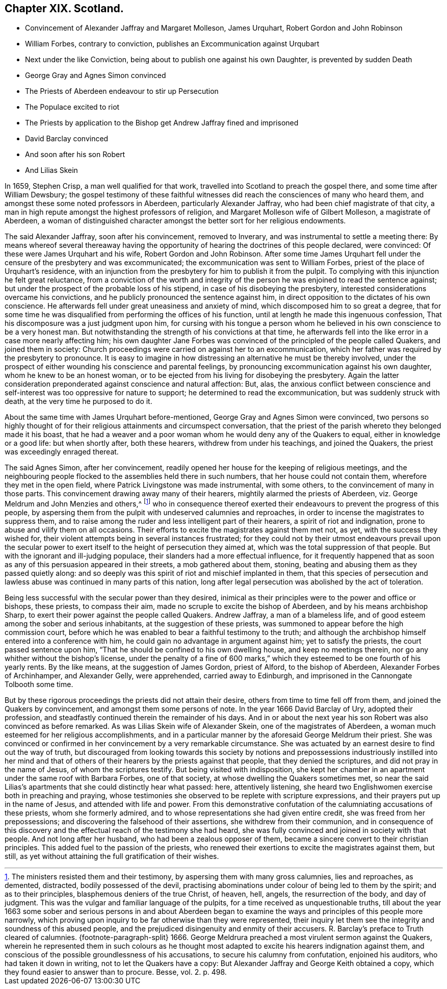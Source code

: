 == Chapter XIX. Scotland.

[.chapter-synopsis]
* Convincement of Alexander Jaffray and Margaret Molleson, James Urquhart, Robert Gordon and John Robinson
* William Forbes, contrary to conviction, publishes an Excommunication against Urqubart
* Next under the like Conviction, being about to publish one against his own Daughter, is prevented by sudden Death
* George Gray and Agnes Simon convinced
* The Priests of Aberdeen endeavour to stir up Persecution
* The Populace excited to riot
* The Priests by application to the Bishop get Andrew Jaffray fined and imprisoned
* David Barclay convinced
* And soon after his son Robert
* And Lilias Skein

In 1659, Stephen Crisp, a man well qualified for that work,
travelled into Scotland to preach the gospel there, and some time after William Dewsbury;
the gospel testimony of these faithful witnesses
did reach the consciences of many who heard them,
and amongst these some noted professors in Aberdeen, particularly Alexander Jaffray,
who had been chief magistrate of that city,
a man in high repute amongst the highest professors of religion,
and Margaret Molleson wife of Gilbert Molleson, a magistrate of Aberdeen,
a woman of distinguished character amongst the better sort for her religious endowments.

The said Alexander Jaffray, soon after his convincement, removed to Inverary,
and was instrumental to settle a meeting there:
By means whereof several thereaway having the opportunity
of hearing the doctrines of this people declared,
were convinced: Of these were James Urquhart and his wife,
Robert Gordon and John Robinson.
After some time James Urquhart fell under the censure of the presbytery and was excommunicated;
the excommunication was sent to William Forbes,
priest of the place of Urquhart`'s residence,
with an injunction from the presbytery for him to publish it from the pulpit.
To complying with this injunction he felt great reluctance,
from a conviction of the worth and integrity of the
person he was enjoined to read the sentence against;
but under the prospect of the probable loss of his stipend,
in case of his disobeying the presbytery,
interested considerations overcame his convictions,
and he publicly pronounced the sentence against him,
in direct opposition to the dictates of his own conscience.
He afterwards fell under great uneasiness and anxiety of mind,
which discomposed him to so great a degree,
that for some time he was disqualified from performing the offices of his function,
until at length he made this ingenuous confession,
That his discomposure was a just judgment upon him,
for cursing with his tongue a person whom he believed
in his own conscience to be a very honest man.
But notwithstanding the strength of his convictions at that time,
he afterwards fell into the like error in a case more nearly affecting him;
his own daughter Jane Forbes was convinced of the principled of the people called Quakers,
and joined them in society:
Church proceedings were carried on against her to an excommunication,
which her father was required by the presbytery to pronounce.
It is easy to imagine in how distressing an alternative he must be thereby involved,
under the prospect of either wounding his conscience and parental feelings,
by pronouncing excommunication against his own daughter,
whom he knew to be an honest woman,
or to be ejected from his living for disobeying the presbytery.
Again the latter consideration preponderated against conscience and natural affection:
But, alas,
the anxious conflict between conscience and self-interest
was too oppressive for nature to support;
he determined to read the excommunication, but was suddenly struck with death,
at the very time he purposed to do it.

About the same time with James Urquhart before-mentioned,
George Gray and Agnes Simon were convinced,
two persons so highly thought of for their religious attainments and circumspect conversation,
that the priest of the parish whereto they belonged made it his boast,
that he had a weaver and a poor woman whom he would deny any of the Quakers to equal,
either in knowledge or a good life: but when shortly after, both these hearers,
withdrew from under his teachings, and joined the Quakers,
the priest was exceedingly enraged thereat.

The said Agnes Simon, after her convincement,
readily opened her house for the keeping of religious meetings,
and the neighbouring people flocked to the assemblies held there in such numbers,
that her house could not contain them, wherefore they met in the open field,
where Patrick Livingstone was made instrumental, with some others,
to the convincement of many in those parts.
This convincement drawing away many of their hearers,
mightily alarmed the priests of Aberdeen,
viz. George Meldrum and John Menzies and others,^
footnote:[The ministers resisted them and their testimony,
by aspersing them with many gross calumnies, lies and reproaches, as demented,
distracted, bodily possessed of the devil,
practising abominations under colour of being led to them by the spirit;
and as to their principles, blasphemous deniers of the true Christ, of heaven, hell,
angels, the resurrection of the body, and day of judgment.
This was the vulgar and familiar language of the pulpits,
for a time received as unquestionable truths,
till about the year 1663 some sober and serious persons in and about Aberdeen
began to examine the ways and principles of this people more narrowly,
which proving upon inquiry to be far otherwise than they were represented,
their inquiry let them see the integrity and soundness of this abused people,
and the prejudiced disingenuity and enmity of their accusers.
R+++.+++ Barclay`'s preface to Truth cleared of calumnies.
{footnote-paragraph-split}
1666+++.+++ George Meldrura preached a most virulent sermon against the Quakers,
wherein he represented them in such colours as he thought
most adapted to excite his hearers indignation against them,
and conscious of the possible groundlessness of his accusations,
to secure his calumny from confutation, enjoined his auditors,
who had taken it down in writing, not to let the Quakers have a copy:
But Alexander Jaffray and George Keith obtained a copy,
which they found easier to answer than to procure. [.book-title]#Besse,# vol. 2. p. 498.]
who in consequence thereof exerted their endeavours
to prevent the progress of this people,
by aspersing them from the pulpit with undeserved calumnies and reproaches,
in order to incense the magistrates to suppress them,
and to raise among the ruder and less intelligent part of their hearers,
a spirit of riot and indignation, prone to abuse and vilify them on all occasions.
Their efforts to excite the magistrates against them met not, as yet,
with the success they wished for,
their violent attempts being in several instances frustrated;
for they could not by their utmost endeavours prevail upon the secular
power to exert itself to the height of persecution they aimed at,
which was the total suppression of that people.
But with the ignorant and ill-judging populace,
their slanders had a more effectual influence,
for it frequently happened that as soon as any of
this persuasion appeared in their streets,
a mob gathered about them, stoning,
beating and abusing them as they passed quietly along:
and so deeply was this spirit of riot and mischief implanted in them,
that this species of persecution and lawless abuse
was continued in many parts of this nation,
long after legal persecution was abolished by the act of toleration.

Being less successful with the secular power than they desired,
inimical as their principles were to the power and office or bishops, these priests,
to compass their aim, made no scruple to excite the bishop of Aberdeen,
and by his means archbishop Sharp,
to exert their power against the people called Quakers.
Andrew Jaffray, a man of a blameless life,
and of good esteem among the sober and serious inhabitants,
at the suggestion of these priests,
was summoned to appear before the high commission court,
before which he was enabled to bear a faithful testimony to the truth;
and although the archbishop himself entered into a conference with him,
he could gain no advantage in argument against him; yet to satisfy the priests,
the court passed sentence upon him,
"`That he should be confined to his own dwelling house, and keep no meetings therein,
nor go any whither without the bishop`'s license,
under the penalty of a fine of 600 marks,`" which
they esteemed to be one fourth of his yearly rents.
By the like means, at the suggestion of James Gordon, priest of Alford,
to the bishop of Aberdeen, Alexander Forbes of Archinhamper, and Alexander Gelly,
were apprehended, carried away to Edinburgh,
and imprisoned in the Cannongate Tolbooth some time.

But by these rigorous proceedings the priests did not attain their desire,
others from time to time fell off from them, and joined the Quakers by convincement,
and amongst them some persons of note. In the year 1666 David Barclay of Ury,
adopted their profession, and steadfastly continued therein the remainder of his days.
And in or about the next year his son Robert was also convinced as before remarked.
As was Lilias Skein wife of Alexander Skein, one of the magistrates of Aberdeen,
a woman much esteemed for her religious accomplishments,
and in a particular manner by the aforesaid George Meldrum their priest.
She was convinced or confirmed in her convincement by a very remarkable circumstance.
She was actuated by an earnest desire to find out the way of truth,
but discouraged from looking towards this society by notions and
prepossessions industriously instilled into her mind and that of
others of their hearers by the priests against that people,
that they denied the scriptures, and did not pray in the name of Jesus,
of whom the scriptures testify.
But being visited with indisposition,
she kept her chamber in an apartment under the same roof with Barbara Forbes,
one of that society, at whose dwelling the Quakers sometimes met,
so near the said Lilias`'s apartments that she could distinctly hear what passed: here,
attentively listening, she heard two Englishwomen exercise both in preaching and praying,
whose testimonies she observed to be replete with scripture expressions,
and their prayers put up in the name of Jesus, and attended with life and power.
From this demonstrative confutation of the calumniating accusations of these priests,
whom she formerly admired, and to whose representations she had given entire credit,
she was freed from her prepossessions; and discovering the falsehood of their assertions,
she withdrew from their communion,
and in consequence of this discovery and the effectual
reach of the testimony she had heard,
she was fully convinced and joined in society with that people.
And not long after her husband, who had been a zealous opposer of them,
became a sincere convert to their christian principles.
This added fuel to the passion of the priests,
who renewed their exertions to excite the magistrates against them, but still,
as yet without attaining the full gratification of their wishes.
